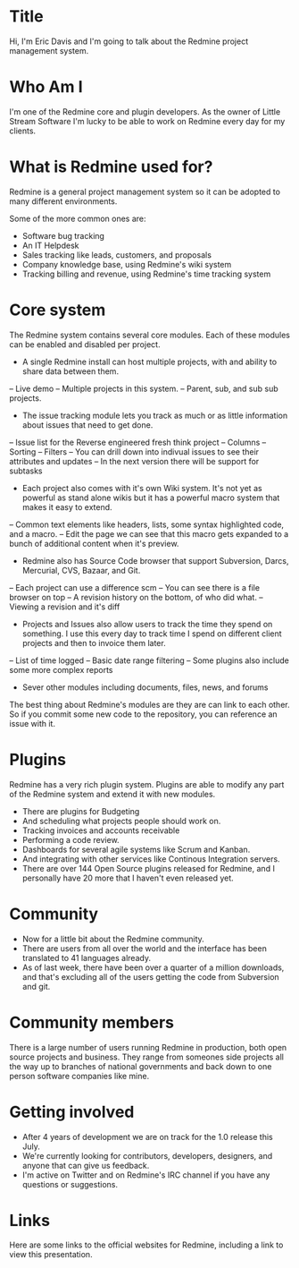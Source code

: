 * Title
Hi, I'm Eric Davis and I'm going to talk about the Redmine project management system.
* Who Am I
I'm one of the Redmine core and plugin developers.  As the owner of Little Stream Software I'm lucky to be able to work on Redmine every day for my clients.
* What is Redmine used for?
Redmine is a general project management system so it can be adopted to many different environments.

Some of the more common ones are:
- Software bug tracking
- An IT Helpdesk
- Sales tracking like leads, customers, and proposals
- Company knowledge base, using Redmine's wiki system
- Tracking billing and revenue, using Redmine's time tracking system

* Core system
The Redmine system contains several core modules.  Each of these modules can be enabled and disabled per project.
- A single Redmine install can host multiple projects, with and ability to share data between them.
-- Live demo
-- Multiple projects in this system.
-- Parent, sub, and sub sub projects.

- The issue tracking module lets you track as much or as little information about issues that need to get done.
-- Issue list for the Reverse engineered fresh think project
-- Columns
-- Sorting
-- Filters
-- You can drill down into indivual issues to see their attributes and updates
-- In the next version there will be support for subtasks

- Each project also comes with it's own Wiki system.  It's not yet as powerful as stand alone wikis but it has a powerful macro system that makes it easy to extend.
-- Common text elements like headers, lists, some syntax highlighted code, and a macro.
-- Edit the page we can see that this macro gets expanded to a bunch of additional content when it's preview.

- Redmine also has Source Code browser that support Subversion, Darcs, Mercurial, CVS, Bazaar, and Git.
-- Each project can use a difference scm
-- You can see there is a file browser on top
-- A revision history on the bottom, of who did what.
-- Viewing a revision and it's diff

- Projects and Issues also allow users to track the time they spend on something.  I use this every day to track time I spend on different client projects and then to invoice them later.
-- List of time logged
-- Basic date range filtering
-- Some plugins also include some more complex reports

- Sever other modules including documents, files, news, and forums

The best thing about Redmine's modules are they are can link to each other.  So if you commit some new code to the repository, you can reference an issue with it.

* Plugins
Redmine has a very rich plugin system.  Plugins are able to modify any part of the Redmine system and extend it with new modules.

- There are plugins for Budgeting
- And scheduling what projects people should work on.
- Tracking invoices and accounts receivable
- Performing a code review.
- Dashboards for several agile systems like Scrum and Kanban.
- And integrating with other services like Continous Integration servers.
- There are over 144 Open Source plugins released for Redmine, and I personally have 20 more that I haven't even released yet.

* Community
- Now for a little bit about the Redmine community.
- There are users from all over the world and the interface has been translated to 41 languages already. 
- As of last week, there have been over a quarter of a million downloads, and that's excluding all of the users getting the code from Subversion and git.

* Community members
There is a large number of users running Redmine in production, both open source projects and business.  They range from someones side projects all the way up to branches of national governments and back down to one person software companies like mine.

* Getting involved
- After 4 years of development we are on track for the 1.0 release this July.
- We're currently looking for contributors, developers, designers, and anyone that can give us feedback.
- I'm active on Twitter and on Redmine's IRC channel if you have any questions or suggestions.

* Links
Here are some links to the official websites for Redmine, including a link to view this presentation.
